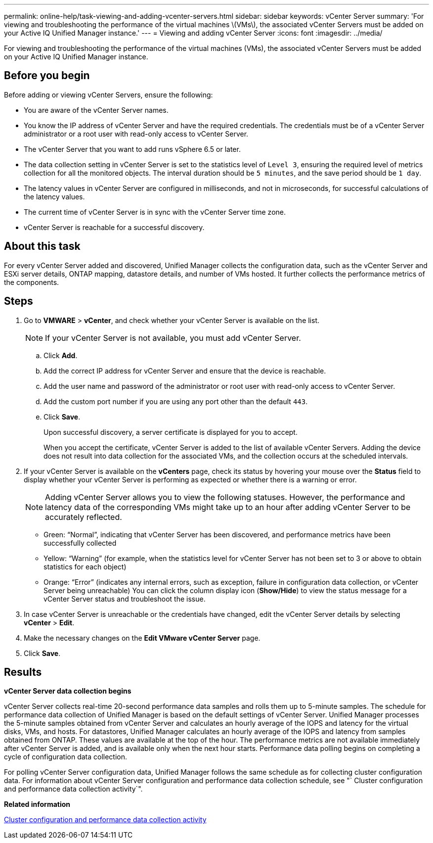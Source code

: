 ---
permalink: online-help/task-viewing-and-adding-vcenter-servers.html
sidebar: sidebar
keywords: vCenter Server
summary: 'For viewing and troubleshooting the performance of the virtual machines \(VMs\), the associated vCenter Servers must be added on your Active IQ Unified Manager instance.'
---
= Viewing and adding vCenter Server
:icons: font
:imagesdir: ../media/

[.lead]
For viewing and troubleshooting the performance of the virtual machines (VMs), the associated vCenter Servers must be added on your Active IQ Unified Manager instance.

== Before you begin

Before adding or viewing vCenter Servers, ensure the following:

* You are aware of the vCenter Server names.
* You know the IP address of vCenter Server and have the required credentials. The credentials must be of a vCenter Server administrator or a root user with read-only access to vCenter Server.
* The vCenter Server that you want to add runs vSphere 6.5 or later.
* The data collection setting in vCenter Server is set to the statistics level of `Level 3`, ensuring the required level of metrics collection for all the monitored objects. The interval duration should be `5 minutes`, and the save period should be `1 day`.
* The latency values in vCenter Server are configured in milliseconds, and not in microseconds, for successful calculations of the latency values.
* The current time of vCenter Server is in sync with the vCenter Server time zone.
* vCenter Server is reachable for a successful discovery.

== About this task

For every vCenter Server added and discovered, Unified Manager collects the configuration data, such as the vCenter Server and ESXi server details, ONTAP mapping, datastore details, and number of VMs hosted. It further collects the performance metrics of the components.

== Steps

. Go to *VMWARE* > *vCenter*, and check whether your vCenter Server is available on the list.
+
[NOTE]
====
If your vCenter Server is not available, you must add vCenter Server.
====

 .. Click *Add*.
 .. Add the correct IP address for vCenter Server and ensure that the device is reachable.
 .. Add the user name and password of the administrator or root user with read-only access to vCenter Server.
 .. Add the custom port number if you are using any port other than the default `443`.
 .. Click *Save*.
+
Upon successful discovery, a server certificate is displayed for you to accept.
+
When you accept the certificate, vCenter Server is added to the list of available vCenter Servers. Adding the device does not result into data collection for the associated VMs, and the collection occurs at the scheduled intervals.

. If your vCenter Server is available on the *vCenters* page, check its status by hovering your mouse over the *Status* field to display whether your vCenter Server is performing as expected or whether there is a warning or error.
+
[NOTE]
====
Adding vCenter Server allows you to view the following statuses. However, the performance and latency data of the corresponding VMs might take up to an hour after adding vCenter Server to be accurately reflected.
====

 ** Green: "`Normal`", indicating that vCenter Server has been discovered, and performance metrics have been successfully collected
 ** Yellow: "`Warning`" (for example, when the statistics level for vCenter Server has not been set to 3 or above to obtain statistics for each object)
 ** Orange: "`Error`" (indicates any internal errors, such as exception, failure in configuration data collection, or vCenter Server being unreachable)
You can click the column display icon (*Show/Hide*) to view the status message for a vCenter Server status and troubleshoot the issue.

. In case vCenter Server is unreachable or the credentials have changed, edit the vCenter Server details by selecting *vCenter* > *Edit*.
. Make the necessary changes on the *Edit VMware vCenter Server* page.
. Click *Save*.

== Results

*vCenter Server data collection begins*

vCenter Server collects real-time 20-second performance data samples and rolls them up to 5-minute samples. The schedule for performance data collection of Unified Manager is based on the default settings of vCenter Server. Unified Manager processes the 5-minute samples obtained from vCenter Server and calculates an hourly average of the IOPS and latency for the virtual disks, VMs, and hosts. For datastores, Unified Manager calculates an hourly average of the IOPS and latency from samples obtained from ONTAP. These values are available at the top of the hour. The performance metrics are not available immediately after vCenter Server is added, and is available only when the next hour starts. Performance data polling begins on completing a cycle of configuration data collection.

For polling vCenter Server configuration data, Unified Manager follows the same schedule as for collecting cluster configuration data. For information about vCenter Server configuration and performance data collection schedule, see "` Cluster configuration and performance data collection activity`".

*Related information*

xref:concept-cluster-configuration-and-performance-data-collection-activity.adoc[Cluster configuration and performance data collection activity]
